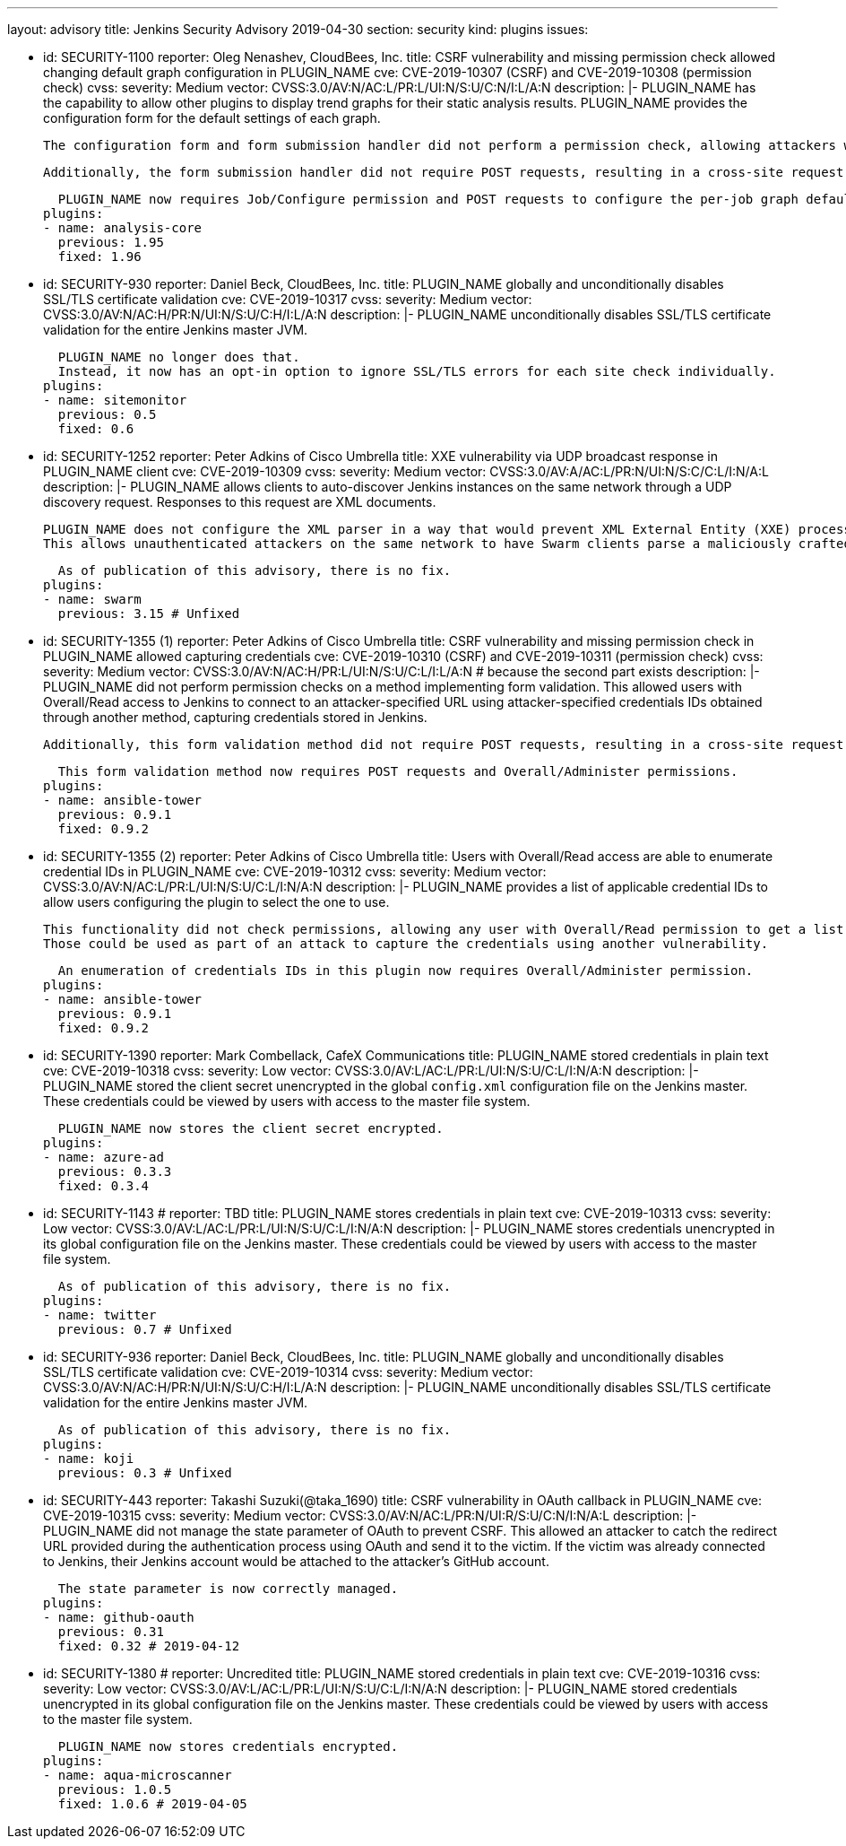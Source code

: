 ---
layout: advisory
title: Jenkins Security Advisory 2019-04-30
section: security
kind: plugins
issues:

- id: SECURITY-1100
  reporter: Oleg Nenashev, CloudBees, Inc.
  title: CSRF vulnerability and missing permission check allowed changing default graph configuration in PLUGIN_NAME
  cve: CVE-2019-10307 (CSRF) and CVE-2019-10308 (permission check)
  cvss:
    severity: Medium
    vector: CVSS:3.0/AV:N/AC:L/PR:L/UI:N/S:U/C:N/I:L/A:N
  description: |-
    PLUGIN_NAME has the capability to allow other plugins to display trend graphs for their static analysis results.
    PLUGIN_NAME provides the configuration form for the default settings of each graph.

    The configuration form and form submission handler did not perform a permission check, allowing attackers with Job/Read access to change the per-job graph configuration defaults for all users.

    Additionally, the form submission handler did not require POST requests, resulting in a cross-site request forgery vulnerability.

    PLUGIN_NAME now requires Job/Configure permission and POST requests to configure the per-job graph defaults for all users.
  plugins:
  - name: analysis-core
    previous: 1.95
    fixed: 1.96


- id: SECURITY-930
  reporter: Daniel Beck, CloudBees, Inc.
  title: PLUGIN_NAME globally and unconditionally disables SSL/TLS certificate validation
  cve: CVE-2019-10317
  cvss:
    severity: Medium
    vector: CVSS:3.0/AV:N/AC:H/PR:N/UI:N/S:U/C:H/I:L/A:N
  description: |-
    PLUGIN_NAME unconditionally disables SSL/TLS certificate validation for the entire Jenkins master JVM.

    PLUGIN_NAME no longer does that.
    Instead, it now has an opt-in option to ignore SSL/TLS errors for each site check individually.
  plugins:
  - name: sitemonitor
    previous: 0.5
    fixed: 0.6


- id: SECURITY-1252
  reporter: Peter Adkins of Cisco Umbrella
  title: XXE vulnerability via UDP broadcast response in PLUGIN_NAME client
  cve: CVE-2019-10309
  cvss:
    severity: Medium
    vector: CVSS:3.0/AV:A/AC:L/PR:N/UI:N/S:C/C:L/I:N/A:L
  description: |-
    PLUGIN_NAME allows clients to auto-discover Jenkins instances on the same network through a UDP discovery request.
    Responses to this request are XML documents.

    PLUGIN_NAME does not configure the XML parser in a way that would prevent XML External Entity (XXE) processing.
    This allows unauthenticated attackers on the same network to have Swarm clients parse a maliciously crafted XML response that uses external entities to read arbitrary files from the Swarm client or denial-of-service attacks.

    As of publication of this advisory, there is no fix.
  plugins:
  - name: swarm
    previous: 3.15 # Unfixed


- id: SECURITY-1355 (1)
  reporter: Peter Adkins of Cisco Umbrella
  title: CSRF vulnerability and missing permission check in PLUGIN_NAME allowed capturing credentials
  cve: CVE-2019-10310 (CSRF) and CVE-2019-10311 (permission check)
  cvss:
    severity: Medium
    vector: CVSS:3.0/AV:N/AC:H/PR:L/UI:N/S:U/C:L/I:L/A:N # because the second part exists
  description: |-
    PLUGIN_NAME did not perform permission checks on a method implementing form validation.
    This allowed users with Overall/Read access to Jenkins to connect to an attacker-specified URL using attacker-specified credentials IDs obtained through another method, capturing credentials stored in Jenkins.

    Additionally, this form validation method did not require POST requests, resulting in a cross-site request forgery vulnerability.

    This form validation method now requires POST requests and Overall/Administer permissions.
  plugins:
  - name: ansible-tower
    previous: 0.9.1
    fixed: 0.9.2


- id: SECURITY-1355 (2)
  reporter: Peter Adkins of Cisco Umbrella
  title: Users with Overall/Read access are able to enumerate credential IDs in PLUGIN_NAME
  cve: CVE-2019-10312
  cvss:
    severity: Medium
    vector: CVSS:3.0/AV:N/AC:L/PR:L/UI:N/S:U/C:L/I:N/A:N
  description: |-
    PLUGIN_NAME provides a list of applicable credential IDs to allow users configuring the plugin to select the one to use.

    This functionality did not check permissions, allowing any user with Overall/Read permission to get a list of valid credentials IDs.
    Those could be used as part of an attack to capture the credentials using another vulnerability.

    An enumeration of credentials IDs in this plugin now requires Overall/Administer permission.
  plugins:
  - name: ansible-tower
    previous: 0.9.1
    fixed: 0.9.2


- id: SECURITY-1390
  reporter: Mark Combellack, CafeX Communications
  title: PLUGIN_NAME stored credentials in plain text
  cve: CVE-2019-10318
  cvss:
    severity: Low
    vector: CVSS:3.0/AV:L/AC:L/PR:L/UI:N/S:U/C:L/I:N/A:N
  description: |-
    PLUGIN_NAME stored the client secret unencrypted in the global `config.xml` configuration file on the Jenkins master.
    These credentials could be viewed by users with access to the master file system.

    PLUGIN_NAME now stores the client secret encrypted.
  plugins:
  - name: azure-ad
    previous: 0.3.3
    fixed: 0.3.4


- id: SECURITY-1143
  # reporter: TBD
  title: PLUGIN_NAME stores credentials in plain text
  cve: CVE-2019-10313
  cvss:
    severity: Low
    vector: CVSS:3.0/AV:L/AC:L/PR:L/UI:N/S:U/C:L/I:N/A:N
  description: |-
    PLUGIN_NAME stores credentials unencrypted in its global configuration file on the Jenkins master.
    These credentials could be viewed by users with access to the master file system.

    As of publication of this advisory, there is no fix.
  plugins:
  - name: twitter
    previous: 0.7 # Unfixed


- id: SECURITY-936
  reporter: Daniel Beck, CloudBees, Inc.
  title: PLUGIN_NAME globally and unconditionally disables SSL/TLS certificate validation
  cve: CVE-2019-10314
  cvss:
    severity: Medium
    vector: CVSS:3.0/AV:N/AC:H/PR:N/UI:N/S:U/C:H/I:L/A:N
  description: |-
    PLUGIN_NAME unconditionally disables SSL/TLS certificate validation for the entire Jenkins master JVM.

    As of publication of this advisory, there is no fix.
  plugins:
  - name: koji
    previous: 0.3 # Unfixed


- id: SECURITY-443
  reporter: Takashi Suzuki(@taka_1690)
  title: CSRF vulnerability in OAuth callback in PLUGIN_NAME
  cve: CVE-2019-10315
  cvss:
    severity: Medium
    vector: CVSS:3.0/AV:N/AC:L/PR:N/UI:R/S:U/C:N/I:N/A:L
  description: |-
    PLUGIN_NAME did not manage the state parameter of OAuth to prevent CSRF.
    This allowed an attacker to catch the redirect URL provided during the authentication process using OAuth and send it to the victim.
    If the victim was already connected to Jenkins, their Jenkins account would be attached to the attacker's GitHub account.

    The state parameter is now correctly managed.
  plugins:
  - name: github-oauth
    previous: 0.31
    fixed: 0.32 # 2019-04-12


- id: SECURITY-1380
  # reporter: Uncredited
  title: PLUGIN_NAME stored credentials in plain text
  cve: CVE-2019-10316
  cvss:
    severity: Low
    vector: CVSS:3.0/AV:L/AC:L/PR:L/UI:N/S:U/C:L/I:N/A:N
  description: |-
    PLUGIN_NAME stored credentials unencrypted in its global configuration file on the Jenkins master.
    These credentials could be viewed by users with access to the master file system.

    PLUGIN_NAME now stores credentials encrypted.
  plugins:
  - name: aqua-microscanner
    previous: 1.0.5
    fixed: 1.0.6 # 2019-04-05
